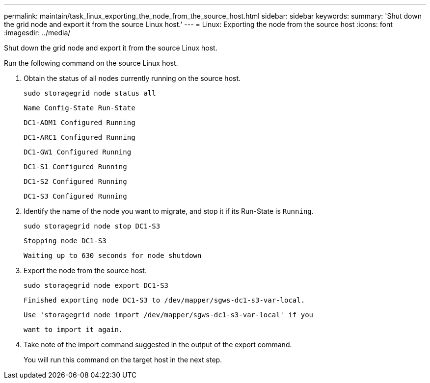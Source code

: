 ---
permalink: maintain/task_linux_exporting_the_node_from_the_source_host.html
sidebar: sidebar
keywords: 
summary: 'Shut down the grid node and export it from the source Linux host.'
---
= Linux: Exporting the node from the source host
:icons: font
:imagesdir: ../media/

[.lead]
Shut down the grid node and export it from the source Linux host.

Run the following command on the source Linux host.

. Obtain the status of all nodes currently running on the source host.
+
----
sudo storagegrid node status all
----
+
`Name Config-State Run-State`
+
`DC1-ADM1 Configured Running`
+
`DC1-ARC1 Configured Running`
+
`DC1-GW1 Configured Running`
+
`DC1-S1 Configured Running`
+
`DC1-S2 Configured Running`
+
`DC1-S3 Configured Running`

. Identify the name of the node you want to migrate, and stop it if its Run-State is `Running`.
+
----
sudo storagegrid node stop DC1-S3
----
+
`Stopping node DC1-S3`
+
`Waiting up to 630 seconds for node shutdown`

. Export the node from the source host.
+
----
sudo storagegrid node export DC1-S3
----
+
`Finished exporting node DC1-S3 to /dev/mapper/sgws-dc1-s3-var-local.`
+
`Use 'storagegrid node import /dev/mapper/sgws-dc1-s3-var-local' if you`
+
`want to import it again.`

. Take note of the import command suggested in the output of the export command.
+
You will run this command on the target host in the next step.
